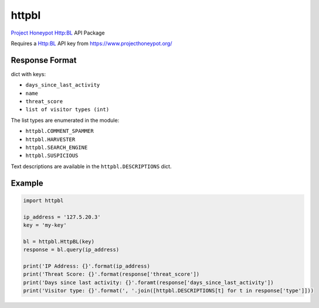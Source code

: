 httpbl
======
`Project Honeypot <http://www.projecthoneypot.org/>`_ Http:BL API Package

Requires a Http:BL API key from https://www.projecthoneypot.org/

|Version| |Status| |Coverage| |License|

Response Format
---------------

dict with keys:

- ``days_since_last_activity``
- ``name``
- ``threat_score``
- ``list of visitor types (int)``

The list types are enumerated in the module:

- ``httpbl.COMMENT_SPAMMER``
- ``httpbl.HARVESTER``
- ``httpbl.SEARCH_ENGINE``
- ``httpbl.SUSPICIOUS``

Text descriptions are available in the ``httpbl.DESCRIPTIONS`` dict.

Example
-------

.. code:: python

    import httpbl

    ip_address = '127.5.20.3'
    key = 'my-key'

    bl = httpbl.HttpBL(key)
    response = bl.query(ip_address)

    print('IP Address: {}'.format(ip_address)
    print('Threat Score: {}'.format(response['threat_score'])
    print('Days since last activity: {}'.foramt(response['days_since_last_activity'])
    print('Visitor type: {}'.format(', '.join([httpbl.DESCRIPTIONS[t] for t in response['type']]))

.. |Version| image:: https://img.shields.io/pypi/v/httpbl.svg?
   :target: https://pypi.python.org/pypi/httpbl

.. |Status| image:: https://img.shields.io/travis/gmr/httpbl.svg?
   :target: https://travis-ci.org/gmr/httpbl

.. |Coverage| image:: https://img.shields.io/codecov/c/github/gmr/httpbl.svg?
   :target: https://codecov.io/github/gmr/httpbl?branch=master

.. |License| image:: https://img.shields.io/github/license/gmr/httpbl.svg?
   :target: https://github.com/gmr/httpbl
